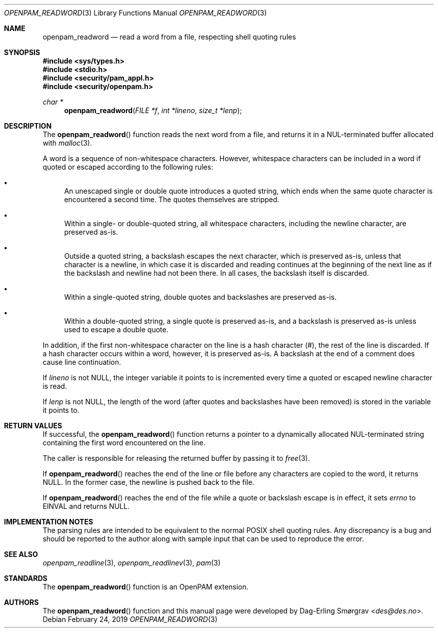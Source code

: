 .\" Generated from openpam_readword.c by gendoc.pl
.\" $OpenPAM: openpam_readword.c 938 2017-04-30 21:34:42Z des $
.Dd February 24, 2019
.Dt OPENPAM_READWORD 3
.Os
.Sh NAME
.Nm openpam_readword
.Nd read a word from a file, respecting shell quoting rules
.Sh SYNOPSIS
.In sys/types.h
.In stdio.h
.In security/pam_appl.h
.In security/openpam.h
.Ft "char *"
.Fn openpam_readword "FILE *f" "int *lineno" "size_t *lenp"
.Sh DESCRIPTION
The
.Fn openpam_readword
function reads the next word from a file, and
returns it in a NUL-terminated buffer allocated with
.Xr malloc 3 .
.Pp
A word is a sequence of non-whitespace characters.
However, whitespace characters can be included in a word if quoted or
escaped according to the following rules:
.Bl -bullet
.It
An unescaped single or double quote introduces a quoted string,
which ends when the same quote character is encountered a second
time.
The quotes themselves are stripped.
.It
Within a single- or double-quoted string, all whitespace characters,
including the newline character, are preserved as-is.
.It
Outside a quoted string, a backslash escapes the next character,
which is preserved as-is, unless that character is a newline, in
which case it is discarded and reading continues at the beginning of
the next line as if the backslash and newline had not been there.
In all cases, the backslash itself is discarded.
.It
Within a single-quoted string, double quotes and backslashes are
preserved as-is.
.It
Within a double-quoted string, a single quote is preserved as-is,
and a backslash is preserved as-is unless used to escape a double
quote.
.El
.Pp
In addition, if the first non-whitespace character on the line is a
hash character (#), the rest of the line is discarded.
If a hash character occurs within a word, however, it is preserved
as-is.
A backslash at the end of a comment does cause line continuation.
.Pp
If
.Fa lineno
is not
.Dv NULL ,
the integer variable it points to is
incremented every time a quoted or escaped newline character is read.
.Pp
If
.Fa lenp
is not
.Dv NULL ,
the length of the word (after quotes and
backslashes have been removed) is stored in the variable it points to.
.Sh RETURN VALUES
If successful, the
.Fn openpam_readword
function returns a pointer to a
dynamically allocated NUL-terminated string containing the first word
encountered on the line.
.Pp
The caller is responsible for releasing the returned buffer by passing
it to
.Xr free 3 .
.Pp
If
.Fn openpam_readword
reaches the end of the line or file before any
characters are copied to the word, it returns
.Dv NULL .
In the former
case, the newline is pushed back to the file.
.Pp
If
.Fn openpam_readword
reaches the end of the file while a quote or
backslash escape is in effect, it sets
.Va errno
to
.Dv EINVAL
and returns
.Dv NULL .
.Sh IMPLEMENTATION NOTES
The parsing rules are intended to be equivalent to the normal POSIX
shell quoting rules.
Any discrepancy is a bug and should be reported to the author along
with sample input that can be used to reproduce the error.
.Pp
.Sh SEE ALSO
.Xr openpam_readline 3 ,
.Xr openpam_readlinev 3 ,
.Xr pam 3
.Sh STANDARDS
The
.Fn openpam_readword
function is an OpenPAM extension.
.Sh AUTHORS
The
.Fn openpam_readword
function and this manual page were
developed by
.An Dag-Erling Sm\(/orgrav Aq Mt des@des.no .
